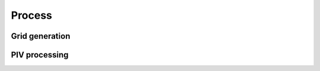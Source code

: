 .. module:: openpiv_cxx.process

=======
Process
=======

Grid generation
---------------

.. autosummary::
    :toctree: generated/
    
    get_field_shape
    get_coordinates
    get_rect_coordinates

PIV processing
--------------

.. autosummary::
    :toctree: generated/
    
    fft_correlate_images 
    correlation_to_displacement